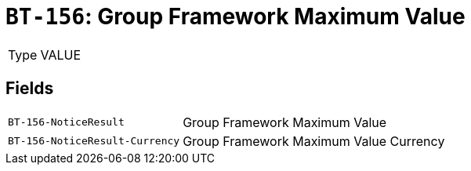 = `BT-156`: Group Framework Maximum Value
:navtitle: Business Terms

[horizontal]
Type:: VALUE

== Fields
[horizontal]
  `BT-156-NoticeResult`:: Group Framework Maximum Value
  `BT-156-NoticeResult-Currency`:: Group Framework Maximum Value Currency
